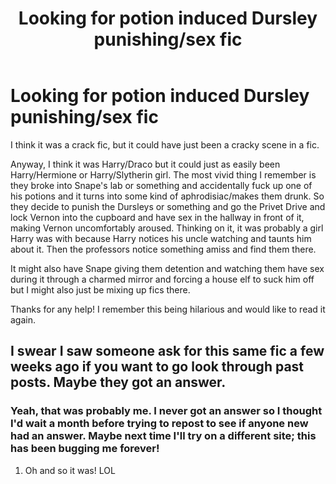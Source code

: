 #+TITLE: Looking for potion induced Dursley punishing/sex fic

* Looking for potion induced Dursley punishing/sex fic
:PROPERTIES:
:Author: JayeBird
:Score: 3
:DateUnix: 1488421950.0
:DateShort: 2017-Mar-02
:FlairText: Request
:END:
I think it was a crack fic, but it could have just been a cracky scene in a fic.

Anyway, I think it was Harry/Draco but it could just as easily been Harry/Hermione or Harry/Slytherin girl. The most vivid thing I remember is they broke into Snape's lab or something and accidentally fuck up one of his potions and it turns into some kind of aphrodisiac/makes them drunk. So they decide to punish the Dursleys or something and go the Privet Drive and lock Vernon into the cupboard and have sex in the hallway in front of it, making Vernon uncomfortably aroused. Thinking on it, it was probably a girl Harry was with because Harry notices his uncle watching and taunts him about it. Then the professors notice something amiss and find them there.

It might also have Snape giving them detention and watching them have sex during it through a charmed mirror and forcing a house elf to suck him off but I might also just be mixing up fics there.

Thanks for any help! I remember this being hilarious and would like to read it again.


** I swear I saw someone ask for this same fic a few weeks ago if you want to go look through past posts. Maybe they got an answer.
:PROPERTIES:
:Author: silentowl
:Score: 3
:DateUnix: 1488432948.0
:DateShort: 2017-Mar-02
:END:

*** Yeah, that was probably me. I never got an answer so I thought I'd wait a month before trying to repost to see if anyone new had an answer. Maybe next time I'll try on a different site; this has been bugging me forever!
:PROPERTIES:
:Author: JayeBird
:Score: 3
:DateUnix: 1488444461.0
:DateShort: 2017-Mar-02
:END:

**** Oh and so it was! LOL
:PROPERTIES:
:Author: silentowl
:Score: 1
:DateUnix: 1488462863.0
:DateShort: 2017-Mar-02
:END:
